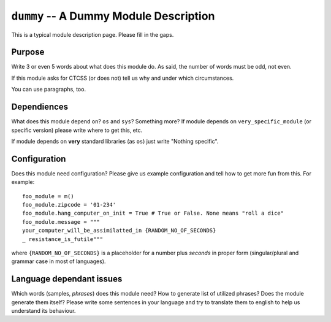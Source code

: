 ``dummy`` -- A Dummy Module Description
=======================================

This is a typical module description page. Please fill in the gaps.

Purpose
-------

Write 3 or even 5 words about what does this module do. As said, the number of
words must be odd, not even.

If this module asks for CTCSS (or does not) tell us why and under which
circumstances.

You can use paragraphs, too.

Dependiences
------------

What does this module depend on? ``os`` and ``sys``? Something more?  If module depends on 
``very_specific_module`` (or specific version) please write where to get this,
etc.

If module depends on **very** standard libraries (as ``os``) just write
"Nothing specific".

Configuration
-------------

Does this module need configuration? Please give us example configuration and
tell how to get more fun from this. For example: ::

  foo_module = m()
  foo_module.zipcode = '01-234'
  foo_module.hang_computer_on_init = True # True or False. None means "roll a dice"
  foo_module.message = """
  your_computer_will_be_assimilatted_in {RANDOM_NO_OF_SECONDS}
  _ resistance_is_futile"""

where ``{RANDOM_NO_OF_SECONDS}`` is a placeholder for a number plus *seconds*
in proper form (singular/plural and grammar case in most of languages).

Language dependant issues
-------------------------

Which words (samples, *phrases*) does this module need? How to generate list of utilized
phrases? Does the module generate them itself? Please write some sentences in
your language and try to translate them to english to help us understand its
behaviour. 
